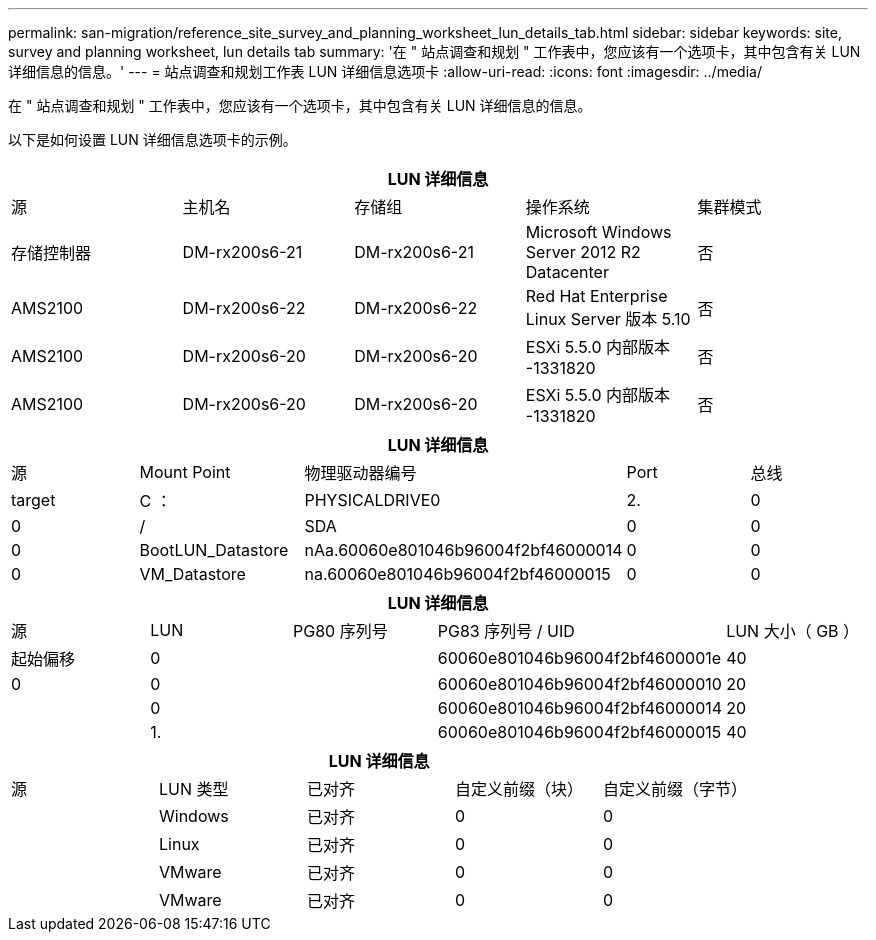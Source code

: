 ---
permalink: san-migration/reference_site_survey_and_planning_worksheet_lun_details_tab.html 
sidebar: sidebar 
keywords: site, survey and planning worksheet, lun details tab 
summary: '在 " 站点调查和规划 " 工作表中，您应该有一个选项卡，其中包含有关 LUN 详细信息的信息。' 
---
= 站点调查和规划工作表 LUN 详细信息选项卡
:allow-uri-read: 
:icons: font
:imagesdir: ../media/


[role="lead"]
在 " 站点调查和规划 " 工作表中，您应该有一个选项卡，其中包含有关 LUN 详细信息的信息。

以下是如何设置 LUN 详细信息选项卡的示例。

|===
5+| LUN 详细信息 


 a| 
源



 a| 
主机名
 a| 
存储组
 a| 
操作系统
 a| 
集群模式
 a| 
存储控制器



 a| 
DM-rx200s6-21
 a| 
DM-rx200s6-21
 a| 
Microsoft Windows Server 2012 R2 Datacenter
 a| 
否
 a| 
AMS2100



 a| 
DM-rx200s6-22
 a| 
DM-rx200s6-22
 a| 
Red Hat Enterprise Linux Server 版本 5.10
 a| 
否
 a| 
AMS2100



 a| 
DM-rx200s6-20
 a| 
DM-rx200s6-20
 a| 
ESXi 5.5.0 内部版本 -1331820
 a| 
否
 a| 
AMS2100



 a| 
DM-rx200s6-20
 a| 
DM-rx200s6-20
 a| 
ESXi 5.5.0 内部版本 -1331820
 a| 
否
 a| 
AMS2100

|===
|===
5+| LUN 详细信息 


 a| 
源



 a| 
Mount Point
 a| 
物理驱动器编号
 a| 
Port
 a| 
总线
 a| 
target



 a| 
C ：
 a| 
PHYSICALDRIVE0
 a| 
2.
 a| 
0
 a| 
0



 a| 
/
 a| 
SDA
 a| 
0
 a| 
0
 a| 
0



 a| 
BootLUN_Datastore
 a| 
nAa.60060e801046b96004f2bf46000014
 a| 
0
 a| 
0
 a| 
0



 a| 
VM_Datastore
 a| 
na.60060e801046b96004f2bf46000015
 a| 
0
 a| 
0
 a| 
0

|===
|===
5+| LUN 详细信息 


 a| 
源



 a| 
LUN
 a| 
PG80 序列号
 a| 
PG83 序列号 / UID
 a| 
LUN 大小（ GB ）
 a| 
起始偏移



 a| 
0
 a| 
 a| 
60060e801046b96004f2bf4600001e
 a| 
40
 a| 
0



 a| 
0
 a| 
 a| 
60060e801046b96004f2bf46000010
 a| 
20
 a| 



 a| 
0
 a| 
 a| 
60060e801046b96004f2bf46000014
 a| 
20
 a| 



 a| 
1.
 a| 
 a| 
60060e801046b96004f2bf46000015
 a| 
40
 a| 

|===
|===
5+| LUN 详细信息 


 a| 
源



 a| 
LUN 类型
 a| 
已对齐
 a| 
自定义前缀（块）
 a| 
自定义前缀（字节）
 a| 



 a| 
Windows
 a| 
已对齐
 a| 
0
 a| 
0
 a| 



 a| 
Linux
 a| 
已对齐
 a| 
0
 a| 
0
 a| 



 a| 
VMware
 a| 
已对齐
 a| 
0
 a| 
0
 a| 



 a| 
VMware
 a| 
已对齐
 a| 
0
 a| 
0
 a| 

|===